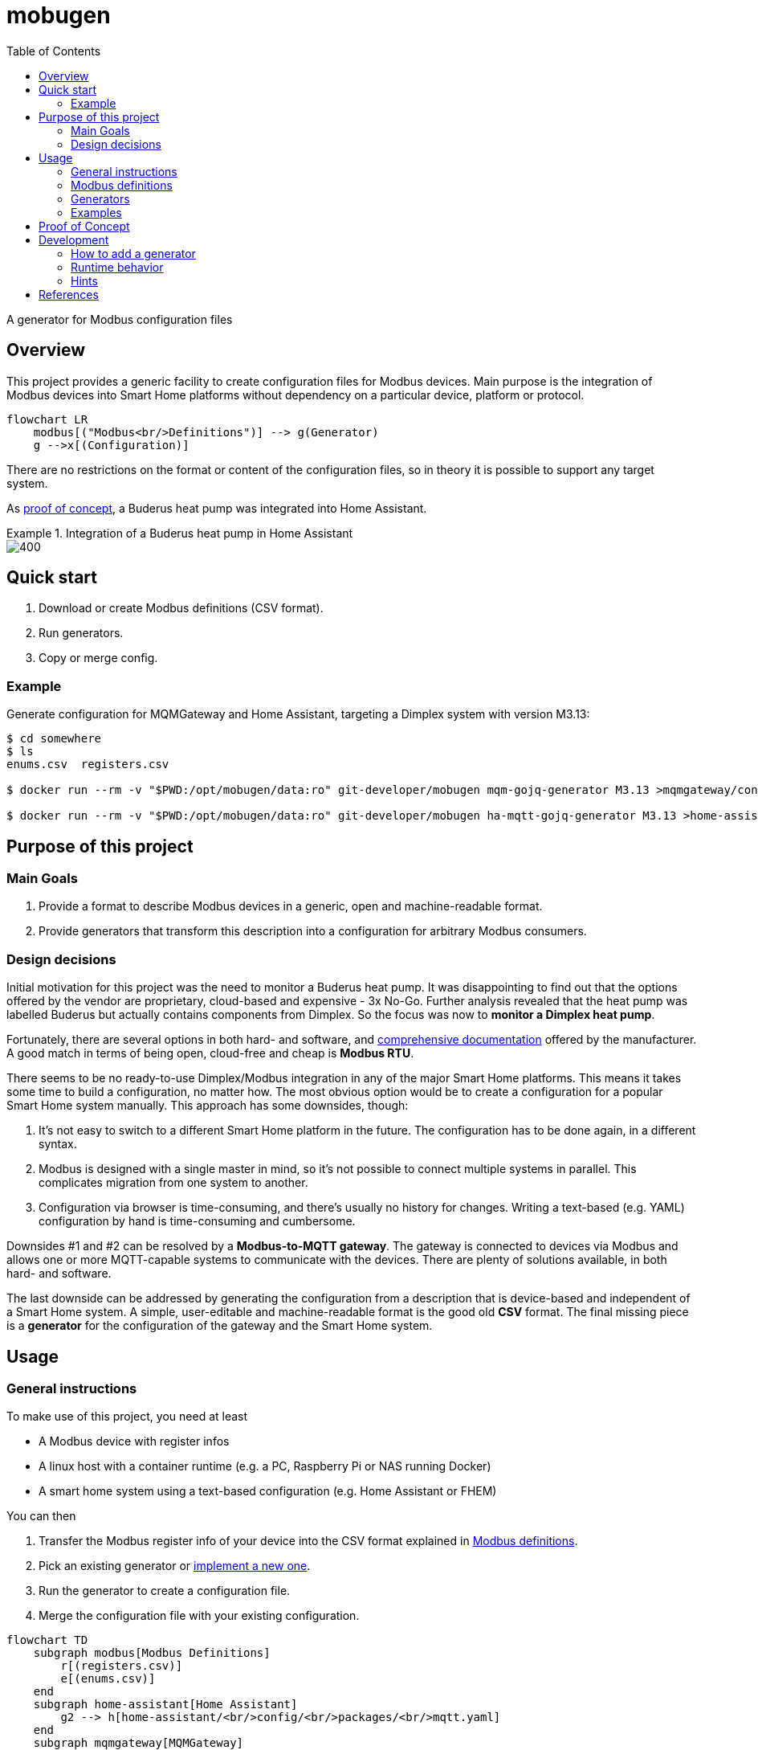 = mobugen
:toc:

A generator for Modbus configuration files

== Overview
This project provides a generic facility to create configuration files for Modbus devices. Main purpose is the integration of Modbus devices into Smart Home platforms without dependency on a particular device, platform or protocol.

[mermaid]
....
flowchart LR
    modbus[("Modbus<br/>Definitions")] --> g(Generator)
    g -->x[(Configuration)]
....

There are no restrictions on the format or content of the configuration files, so in theory it is possible to support any target system.

As <<Proof of Concept, proof of concept>>, a Buderus heat pump was integrated into Home Assistant.

.Integration of a Buderus heat pump in Home Assistant
====
image::doc-ha-a4.png[400,align=center]
====

== Quick start
. Download or create Modbus definitions (CSV format).
. Run generators.
. Copy or merge config.

=== Example
Generate configuration for MQMGateway and Home Assistant, targeting a Dimplex system with version M3.13:

```sh
$ cd somewhere
$ ls
enums.csv  registers.csv

$ docker run --rm -v "$PWD:/opt/mobugen/data:ro" git-developer/mobugen mqm-gojq-generator M3.13 >mqmgateway/config.mqtt-devices.yaml

$ docker run --rm -v "$PWD:/opt/mobugen/data:ro" git-developer/mobugen ha-mqtt-gojq-generator M3.13 >home-assistant/config/packages/mqtt.yaml
```

== Purpose of this project

=== Main Goals

. Provide a format to describe Modbus devices in a generic, open and machine-readable format.
. Provide generators that transform this description into a configuration for arbitrary Modbus consumers.

=== Design decisions

Initial motivation for this project was the need to monitor a Buderus heat pump. It was disappointing to find out that the options offered by the vendor are proprietary, cloud-based and expensive - 3x No-Go. Further analysis revealed that the heat pump was labelled Buderus but actually contains components from Dimplex. So the focus was now to **monitor a Dimplex heat pump**.

Fortunately, there are several options in both hard- and software, and https://dimplex.atlassian.net/wiki/spaces/DW/pages/2862481429/Modbus+RTU+Anbindung[comprehensive documentation] offered by the manufacturer. A good match in terms of being open, cloud-free and cheap is **Modbus RTU**.

There seems to be no ready-to-use Dimplex/Modbus integration in any of the major Smart Home platforms. This means it takes some time to build a configuration, no matter how. The most obvious option would be to create a configuration for a popular Smart Home system manually. This approach has some downsides, though:

. It's not easy to switch to a different Smart Home platform in the future. The configuration has to be done again, in a different syntax.
. Modbus is designed with a single master in mind, so it's not possible to connect multiple systems in parallel. This complicates migration from one system to another.
. Configuration via browser is time-consuming, and there's usually no history for changes. Writing a text-based (e.g. YAML) configuration by hand is time-consuming and cumbersome.

Downsides #1 and #2 can be resolved by a **Modbus-to-MQTT gateway**. The gateway is connected to devices via Modbus and allows one or more MQTT-capable systems to communicate with the devices. There are plenty of solutions available, in both hard- and software.

The last downside can be addressed by generating the configuration from a description that is device-based and independent of a Smart Home system. A simple, user-editable and machine-readable format is the good old **CSV** format. The final missing piece is a **generator** for the configuration of the gateway and the Smart Home system. 


== Usage
=== General instructions
To make use of this project, you need at least

- A Modbus device with register infos
- A linux host with a container runtime (e.g. a PC, Raspberry Pi or NAS running Docker)
- A smart home system using a text-based configuration (e.g. Home Assistant or FHEM)

You can then

. Transfer the Modbus register info of your device into the CSV format explained in <<Modbus definitions>>.
. Pick an existing generator or <<Development, implement a new one>>.
. Run the generator to create a configuration file.
. Merge the configuration file with your existing configuration.

[mermaid]
....
flowchart TD
    subgraph modbus[Modbus Definitions]
        r[(registers.csv)]
        e[(enums.csv)]
    end
    subgraph home-assistant[Home Assistant]
        g2 --> h[home-assistant/<br/>config/<br/>packages/<br/>mqtt.yaml]
    end
    subgraph mqmgateway[MQMGateway]
        g1 --> m[mqmgateway/config.yaml]
    end
    modbus --> g1{mqm-gojq-generator}
    modbus --> g2{ha-mqtt-gojq-generator}
....

=== Modbus definitions
As part of this project, Modbus definitions for Dimplex RTU have been taken from the official https://dimplex.atlassian.net/wiki/spaces/DW/overview[Dimplex Wiki], revised and consolidated to a machine-readable CSV format. They are split into one file for registers and another file for enumerations.

Both files contain a column `since` for the software version when a register was introduced. The value format is defined by Dimplex, allowed values match _<letter><number>.<number>_ where the numbers are optional. Example values are `M`, `M3` and `M3.13`.

Each generator implementation may decide on its own which columns are actually used.

==== Registers
[%header,format=csv]
|===
type,address,name,since,access,data_type,min,max,unit,class,conversion,scale,offset,domain,device,part,variable,category_id,category,subcategory
...,,,,,,,,,,,,,,,,,,,
Holding,2,Temperatur Rücklauf,J,R,int16,,,°C,,,0.1,,heating,,R2,E_Rueckl_T,1.3,Betriebsdaten,
Holding,14,Statusmeldungen,H,R,uint16,0,30,,operation,enum,,,,,,Anz_Status_Wert,1.1,Systemstatus,
Holding,43,Statusmeldungen,J,R,uint16,0,30,,operation,enum,,,,,,Anz_Status_Wert,1.1,Systemstatus,
...,,,,,,,,,,,,,,,,,,,
|===

Remarks:

- The combination of `type`, `address` and `since` is unique.
- When the value of `conversion` starts with `enum`, values are taken from the enumeration definitions. By default, the enum name is derived from the register name. A custom enum name may be set using the syntax `enum:custom_name`.
- `class`, `domain` and `device` have been added to allow a detailed representation of a register in Smart Home systems. `category_id` was added to retain the original order and structure. All other columns have been taken over from the wiki.

==== Enumerations
[%header,format=csv]
|===
register_type,name,since,value,description,part
...,,,,,
Holding,Statusmeldungen,L,0,Kein Status,
Holding,Statusmeldungen,L,1,Aus,
...,,,,,
Holding,Statusmeldungen,H,0,Aus,
Holding,Statusmeldungen,H,1,Wärmepumpe Ein Heizen,
...,,,,,
|===

Remarks:

- The combination of `register_type`, `name` and `since` is unique.
- `name` usually matches a register name, but this is not required.

=== Generators
This project provides 2 generators that work together. They may be configured using environment variables.

.Common environment variables
[cols="1,3,1"]
|===
| Variable
| Description
| Default

| `MQTT_TOPIC_PREFIX`
| A prefix for the MQTT topic
| _none_

| `MQTT_TOPIC_PARTS`
| Comma-separated list of properties that are used as MQTT topic segments
| `category,subcategory,domain,device,part,name`
|===

==== MQMGateway
`mqm-gojq-generator` outputs a MQTT configuration for https://github.com/BlackZork/mqmgateway/[MQMGateway], a gateway between Modbus and MQTT. With that config, your Modbus device is exposed via MQTT for read and write access. MQMGateway allows to periodically poll multiple registers at once efficiently, and to publish state changes via MQTT. Changing register values via MQTT is supported, too.

.Environment variables
[cols="1,3,1"]
|===
| Variable
| Description
| Default

| `MQM_ADDRESS_OFFSET`
| Address offset (integer)
| `0`

| `MQM_NETWORK`
|  MQMGateway name of the Modbus network the registers belong to
| `network`

| `MQM_SLAVE_ADDRESS`
| Modbus slave address the registers belong to
| `1`
|===

==== Home Assistant
`ha-mqtt-gojq-generator` outputs a MQTT configuration for https://www.home-assistant.io/[Home Assistant], exposing a properly configured entity for each Modbus register and referencing the topics provided by MQMGateway. Each entity is classified according to the Modbus definition (e.g. platform, category, custom attributes) so that Home Assistant knows how to represent it properly.

[cols="1,3,1"]
|===
| Variable
| Description
| Default

| `HA_DEVICE_ID`
| Id of a device that entities are associated with
| _none_

| `HA_CUSTOM_ATTRIBUTES`
| A comma-separated list of property names for custom attributes
| `category,subcategory,domain,device,part`

|===

=== Examples
.Excerpt from a register definition file `registers.csv`
[%header,format=csv]
|===
type,address,name,since,access,data_type,min,max,unit,class,conversion,scale,offset,domain,device,part,variable,category_id,category,subcategory
Coil,50,Flanschheizung,J,R,boolean,,,,operation,,,,tapwater,flange,E9,A_FH,1.7,Ausgänge,
Holding,377,Aufgenommene elektrische Leistung,M3.5,R,uint16,-32768,32767,W,electricity,,0.1,,,,,Leist_Elekt,2.2.2,Energiemanagementsysteme,Leistungen und Überschuss
Holding,289,Auswahl Heizkreis,,RW,uint16,2,3,,option,enum,,,heating,,,HK_Wert,1.9.1,Einstellungen 2./3. Heiz-/Kühlkreis,
|===

.Excerpt from an enum definition file `enums.csv`
[%header,format=csv]
|===
register_type,name,since,value,description,part
Holding,Auswahl Heizkreis,,0,Kein Heizkreis,
Holding,Auswahl Heizkreis,,2,2.Heizkreis,
Holding,Auswahl Heizkreis,,3,3.Heizkreis,
|===

.Excerpt from a generated MQMGateway configuration
====
```sh
$ docker run --rm -v "$PWD:/opt/mobugen/data:ro" git-developer/mobugen mqm-gojq-generator M3.13
```
```yaml
mqtt:
  objects:
    - state:
        name: state
        register: network.1.51
        register_type: coil
      topic: heatpump/ausgaenge/tapwater/flange/e9/flanschheizung
    - state:
        converter: expr.evaluate("R0 * 0.1", 1)
        name: state
        register: network.1.378
      topic: heatpump/energiemanagementsysteme/leistungen-und-ueberschuss/aufgenommene-elektrische-leistung
    - command:
        converter: std.map('0:"Kein Heizkreis",2:"2.Heizkreis",3:"3.Heizkreis"')
        name: set
        register: network.1.290
        register_type: holding
      state:
        converter: std.map('0:"Kein Heizkreis",2:"2.Heizkreis",3:"3.Heizkreis"')
        name: state
        register: network.1.290
      topic: heatpump/einstellungen-2-3-heiz-kuehlkreis/heating/auswahl-heizkreis
```
====

.Excerpt from a generated Home Assistant configuration
====
```sh
$ docker run --rm -v "$PWD:/opt/mobugen/data:ro" git-developer/mobugen ha-mqtt-gojq-generator M3.13
```
```yaml
mqtt:
  - binary_sensor:
      entity_category: 'diagnostic'
      name: 'Flanschheizung'
      object_id: 'heatpump_ausgaenge_tapwater_flange_e9_flanschheizung'
      unique_id: 'heatpump_ausgaenge_tapwater_flange_e9_flanschheizung'
      device_class: 'running'
      device:
        identifiers:
          - 'wlw286'
      json_attributes_template: '{"domain":"tapwater","device":"flange","part":"E9"}'
      json_attributes_topic: 'heatpump/ausgaenge/tapwater/flange/e9/flanschheizung'
      state_topic: 'heatpump/ausgaenge/tapwater/flange/e9/flanschheizung/state'
      value_template: '{{ value_json.state }}'
      payload_off: 0
      payload_on: 1
  - sensor:
      entity_category: 'diagnostic'
      name: 'Aufgenommene elektrische Leistung'
      object_id: 'heatpump_energiemanagementsysteme_leistungen_und_ueberschuss_aufgenommene_elektrische_leistung'
      unique_id: 'heatpump_energiemanagementsysteme_leistungen_und_ueberschuss_aufgenommene_elektrische_leistung'
      device_class: 'power'
      device:
        identifiers:
          - 'wlw286'
      json_attributes_template: '{}'
      json_attributes_topic: 'heatpump/energiemanagementsysteme/leistungen-und-ueberschuss/aufgenommene-elektrische-leistung'
      state_topic: 'heatpump/energiemanagementsysteme/leistungen-und-ueberschuss/aufgenommene-elektrische-leistung/state'
      value_template: '{{ value_json.state }}'
      state_class: 'measurement'
      unit_of_measurement: 'W'
  - select:
      entity_category: 'config'
      name: 'Auswahl Heizkreis'
      object_id: 'heatpump_einstellungen_2_3_heiz_kuehlkreis_heating_auswahl_heizkreis'
      unique_id: 'heatpump_einstellungen_2_3_heiz_kuehlkreis_heating_auswahl_heizkreis'
      device:
        identifiers:
          - 'wlw286'
      json_attributes_template: '{"domain":"heating"}'
      json_attributes_topic: 'heatpump/einstellungen-2-3-heiz-kuehlkreis/heating/auswahl-heizkreis'
      command_topic: 'heatpump/einstellungen-2-3-heiz-kuehlkreis/heating/auswahl-heizkreis/set'
      state_topic: 'heatpump/einstellungen-2-3-heiz-kuehlkreis/heating/auswahl-heizkreis/state'
      value_template: '{{ value_json.state }}'
      options:
        - '2.Heizkreis'
        - '3.Heizkreis'
        - 'Kein Heizkreis'
homeassistant:
  customize:
    binary_sensor.heatpump_ausgaenge_tapwater_flange_e9_flanschheizung:
      friendly_name: 'Flanschheizung'
      part: 'E9'
      domain: 'tapwater'
      device: 'flange'
      category: 'Ausgänge'
    sensor.heatpump_energiemanagementsysteme_leistungen_und_ueberschuss_aufgenommene_elektrische_leistung:
      friendly_name: 'Aufgenommene elektrische Leistung'
      category: 'Energiemanagementsysteme'
      subcategory: 'Leistungen und Überschuss'
    select.heatpump_einstellungen_2_3_heiz_kuehlkreis_heating_auswahl_heizkreis:
      friendly_name: 'Auswahl Heizkreis'
      domain: 'heating'
      category: 'Einstellungen 2./3. Heiz-/Kühlkreis'
```
====

.Home Assistant: Overview
====
image::doc-ha-a4.png[600,align=center]
====
.Home Assistant: Status and Temperatures over time
====
image::doc-ha-a3.png[600,align=center]
====
.Home Assistant: Power Consumption
====
image::doc-ha-a2.png[300,align=center]
====
.Home Assistant: Select Control
====
image::doc-ha-a1.png[300,align=center]
====

== Proof of Concept

This section describes how the heat pump _Buderus WLW286 A_ was integrated in Home Assistant via MQTT.

[mermaid]
....
flowchart LR
    wpm["Buderus<br/>WPM100"]
    gw[<a href="https://github.com/budulinek/arduino-modbus-rtu-tcp-gateway">RTU to TCP<br/>Gateway</a>]
    mqm[<a href="https://github.com/BlackZork/mqmgateway/">MQM Gateway</a>]
    ha[<a href="https://www.home-assistant.io/">Home Assistant</a>]
    lwpm[<a href="https://dimplex.atlassian.net/wiki/spaces/DW/pages/2862481429/Modbus+RTU+Anbindung">Dimplex<br/>LWPM 410</a>]
    pcos[<a href="https://www.carel.com/product/rs485-card">Carel<br/>PCOS004850</a>]

    subgraph rtu[Modbus RTU Adapter]
        split{" "}
        merge{" "}
        split --> lwpm
        split --> pcos
        lwpm --> merge
        pcos --> merge
    end

    wpm --> split
    merge -->|Modbus RTU| gw
    gw -->|Modbus TCP| mqm
    mqm -->|MQTT| ha
....

This setup consists of:

. The heat pump _Buderus WLW286 A_ (Dimplex-based), controlled by a _WPM100_.
. A Modbus RTU adapter card.
+
Depending on the heat pump model, there might be different cards available, e.g. https://dimplex.atlassian.net/wiki/spaces/DW/pages/2862481429/Modbus+RTU+Anbindung[Dimplex LWPM 410] or https://www.carel.com/product/rs485-card[Carel PCOS004850] (~ 50€ to 130€).
. A Modbus RTU to TCP gateway.
+
A gateway allows to omit a direct cable connection between the heat pump and the smart home system. There are a lot of different devices available, including https://github.com/budulinek/arduino-modbus-rtu-tcp-gateway[DIY solutions] (e.g. Arduino + LAN + RS485, ~20€).
. MQMGateway, a software that adapts between Modbus (RTU or TCP) and MQTT.
. Home Assistant, a popular Smart Home system.

This setup has been implemented and tested. 

[NOTE]
.Possible variations
====
. Use a Modbus TCP card (e.g. Dimplex NWPM Touch) instead of the RTU card and the gateway. These are usually more expensive (~450€). Consequence: If the Modbus addresses differ between RTU und TCP, the Modbus definitions have to be modified.
. Use the Home Assistant Modbus integration, omitting MQMGateway. This simplifies the setup, on the other hand making it harder to swap the Smart Home System. Consequence: A generator for the Home Assistant Modbus integration is required.
. Use a different Smart Home system like FHEM or ioBroker. Consequence: A generator for the target system is required.
====

== Development
Generators are implemented as https://jqlang.github.io/jq/manual/[jq] filters, started by a shell script.

=== How to add a generator
To add a generator named `foo`:

. Create a symlink `bin/foo-gojq-generator` pointing to `bin/gojq-generator`.
. Create a JQ filter `jq/foo.jq` containing its name and a function `config` with arguments for the target version and the enum definitions:
+
```jq
module { "name": "foo" };

def config($version; $enumlist):
  # implementation
;
```

=== Runtime behavior
[mermaid]
....
flowchart LR
    csv[("Modbus<br/>Definitions<br/>(CSV)")]
    in[("Modbus<br/>Definitions<br/>(JSON)")]
    out[("Configuration<br/>(JSON)")]
    yaml[("Configuration<br/>(YAML)")]
    f1[Filter:<br/>CSV to JSON]
    f3[JSON to YAML]
    csv --> f1
    f3 --> yaml
    subgraph chain[jq]
        direction LR
        f1 --> in --> f2 --> out --> f3
    end
    subgraph f2[Transformation]
        direction LR
        t1[mqmgateway]
        t2[Home Assistant]
        t3[...]
    end
....

When the generator is run:

. The CSV files `registers.csv` and `enums.csv` are transformed to JSON (see `jq/csv.jq` for details).
. Register definitions are piped into the generator, the target version and enum definitions are given as arguments to `config`.
. The JSON output of the generator is transformed to YAML (using a feature of the JQ implementation `gojq`).

=== Hints
- You can mount your files into a container using volume mounts, e.g. `-v "$PWD/jq/foo.jq:/opt/mobugen/jq/foo.jq"`.
- Existing filters may be reused, see the files in directory `jq/` for details.

== References
- https://dimplex.atlassian.net/wiki/spaces/DW/overview[Dimplex Wiki]
- https://jqlang.github.io/jq/manual/[jq]
- https://www.home-assistant.io/[Home Assistant]
- https://github.com/BlackZork/mqmgateway[mqmgateway]
- https://github.com/john30/ebusd[ebusd]
- https://github.com/emsesp/EMS-ESP32/discussions/1710[EMS-ESP32: Buderus WPM100]
